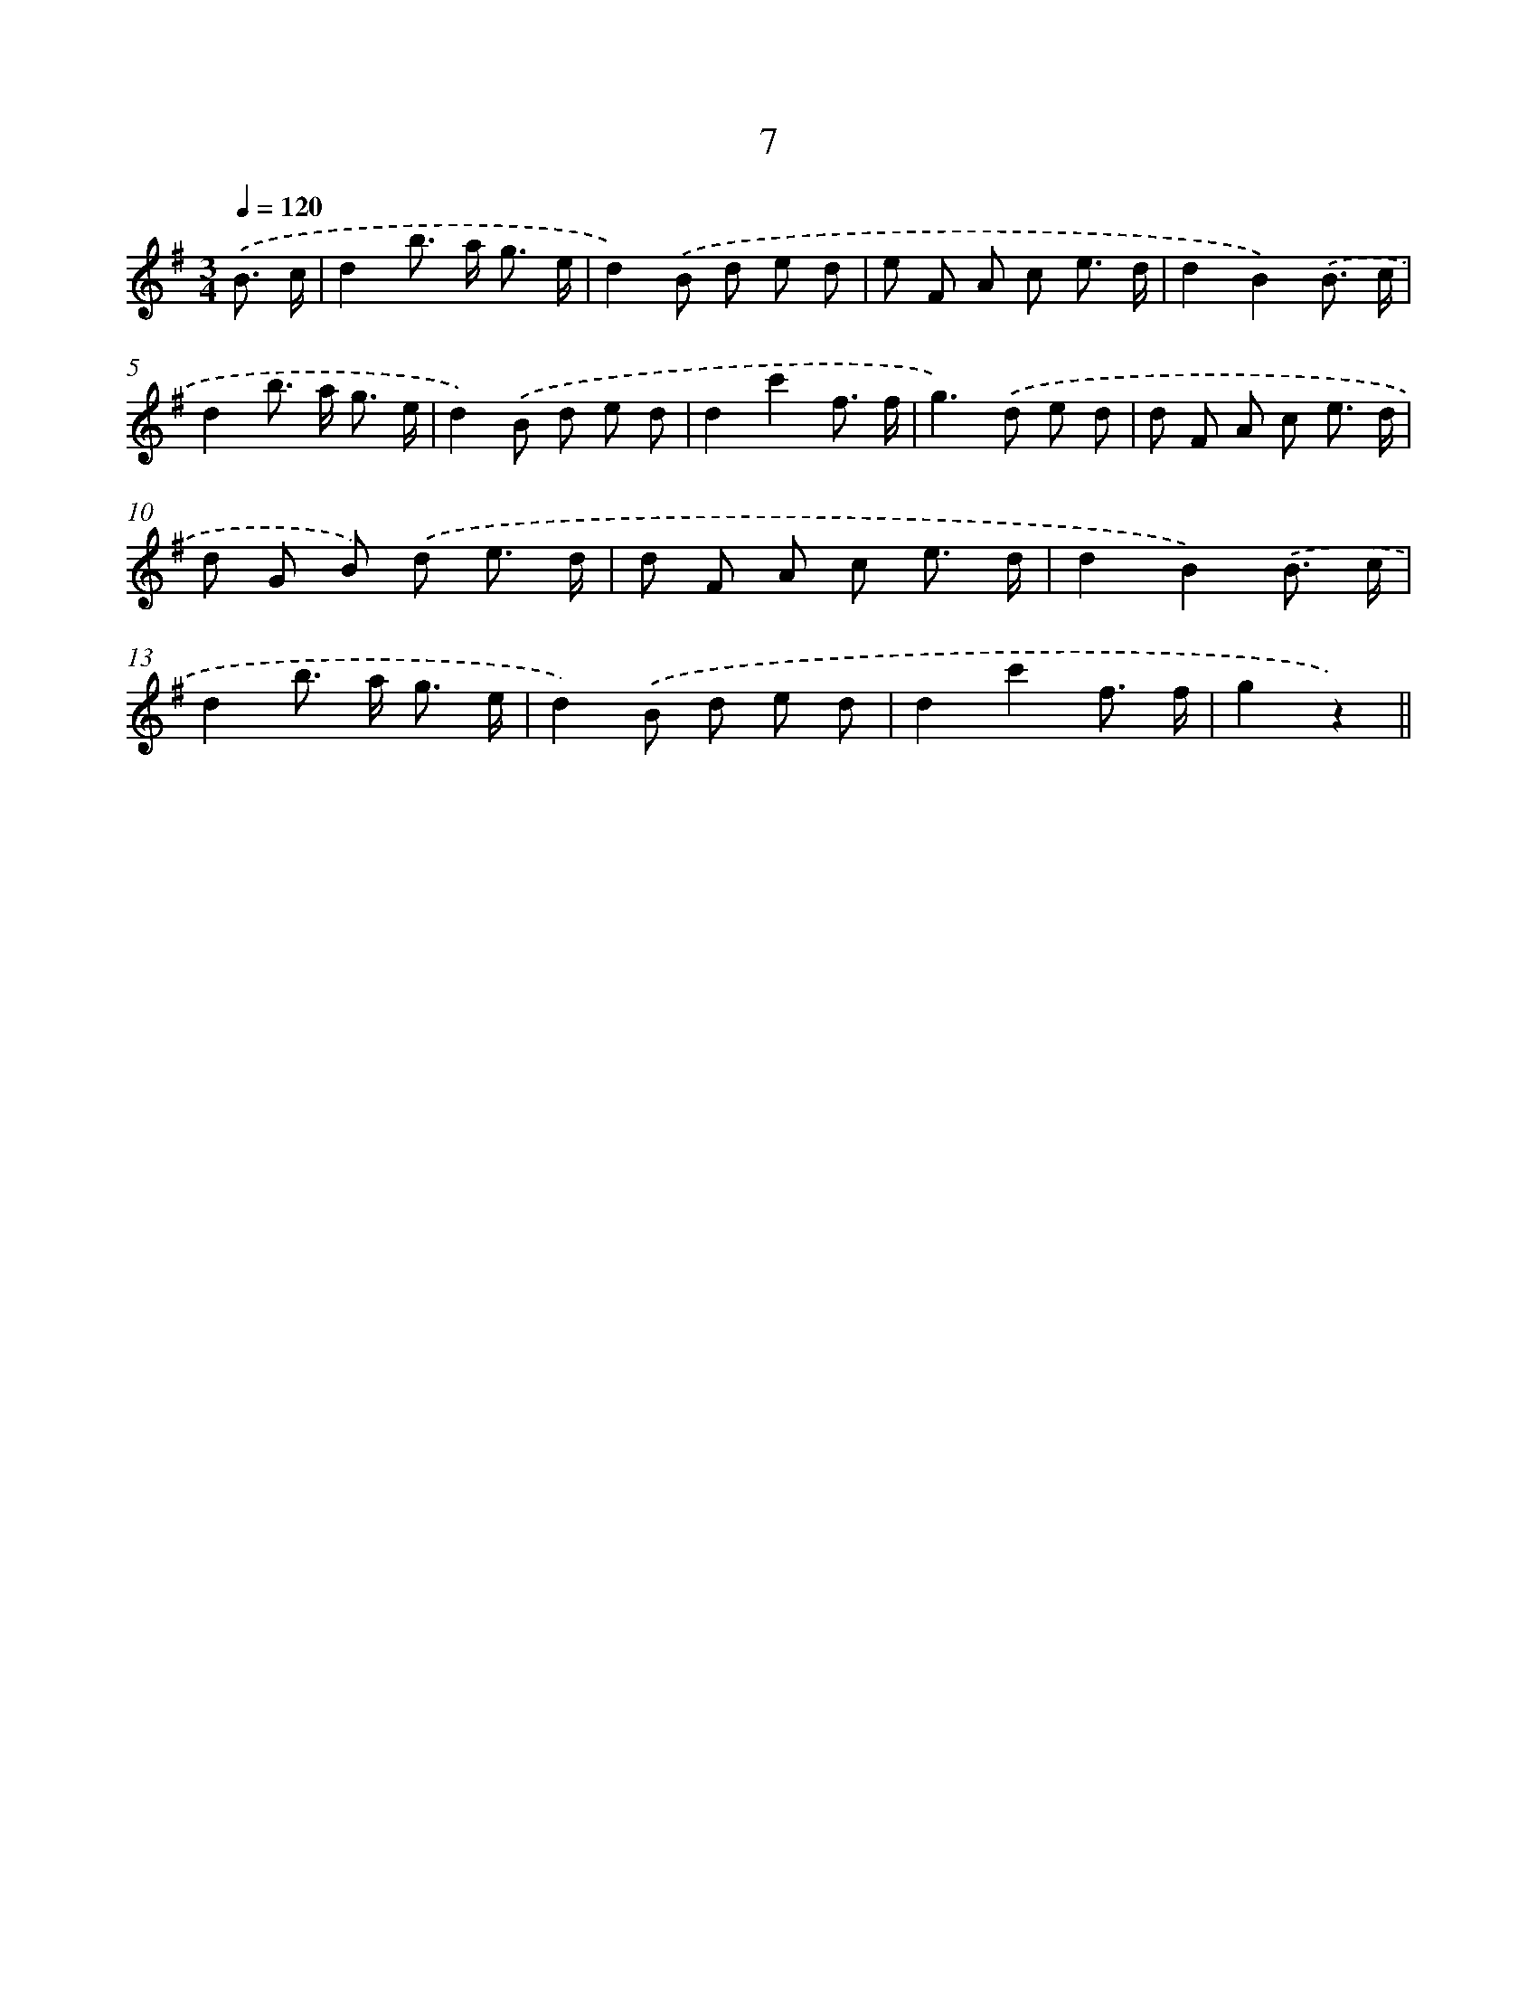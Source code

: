 X: 10679
T: 7
%%abc-version 2.0
%%abcx-abcm2ps-target-version 5.9.1 (29 Sep 2008)
%%abc-creator hum2abc beta
%%abcx-conversion-date 2018/11/01 14:37:08
%%humdrum-veritas 264893598
%%humdrum-veritas-data 1027372355
%%continueall 1
%%barnumbers 0
L: 1/8
M: 3/4
Q: 1/4=120
K: G clef=treble
.('B3/ c/ [I:setbarnb 1]|
d2b> a g3/ e/ |
d2).('B d e d |
e F A c e3/ d/ |
d2B2).('B3/ c/ |
d2b> a g3/ e/ |
d2).('B d e d |
d2c'2f3/ f/ |
g2>).('d2 e d |
d F A c e3/ d/ |
d G B) .('d e3/ d/ |
d F A c e3/ d/ |
d2B2).('B3/ c/ |
d2b> a g3/ e/ |
d2).('B d e d |
d2c'2f3/ f/ |
g2z2) ||
